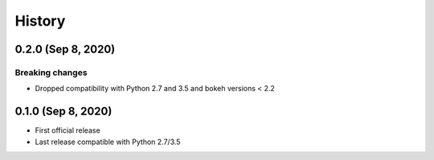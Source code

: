 =======
History
=======

0.2.0 (Sep 8, 2020)
-------------------

Breaking changes
~~~~~~~~~~~~~~~~

* Dropped compatibility with Python 2.7 and 3.5 and bokeh versions < 2.2

0.1.0 (Sep 8, 2020)
-------------------

* First official release
* Last release compatible with Python 2.7/3.5
